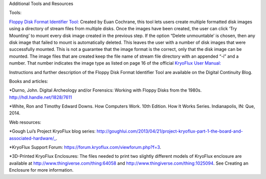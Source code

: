 Additional Tools and Resources

Tools:

`Floppy Disk Format Identifier Tool: <http://digitalcontinuity.org/post/144268258748/floppy-disk-format-identifer-tool/>`_ 
Created by Euan Cochrane, this tool lets users create multiple formatted disk images using a directory of stream files from multiple disks.  Once the images have been created, the user can click ‘Try Mounting’ to mount every disk image created in the previous step.  If the option “Delete unmountable’ is chosen, then any disk image that failed to mount is automatically deleted.  This leaves the user with a number of disk images that were successfully mounted.  This is not a guarantee that the image format is the correct, only that the disk image can be mounted.  The image files that are created keep the file name of stream file directory with an appended “-i” and a number.  That number indicates the image type as listed on page 16 of the official `KryoFlux User Manual: <http://digitalcontinuity.org/post/144268258748/floppy-disk-format-identifer-tool>`_ 

Instructions and further description of the Floppy Disk Format Identifier Tool are available on the Digital Continuity Blog.

Books and articles:

*Durno, John. Digital Archeology and/or Forensics: Working with Floppy Disks from the 1980s. http://hdl.handle.net/1828/7611

*White, Ron and Timothy Edward Downs. How Computers Work. 10th Edition. How It Works Series. Indianapolis, IN: Que, 2014.

Web resources:

*Gough Lui’s Project KryoFlux blog series: http://goughlui.com/2013/04/21/project-kryoflux-part-1-the-board-and-associated-hardware/_.

*KryoFlux Support Forum: https://forum.kryoflux.com/viewforum.php?f=3.

*3D-Printed KryoFlux Enclosures: The files needed to print two slightly different models of KryoFlux enclosure are available at http://www.thingiverse.com/thing:64058 and http://www.thingiverse.com/thing:1025094. See Creating an Enclosure for more information.
